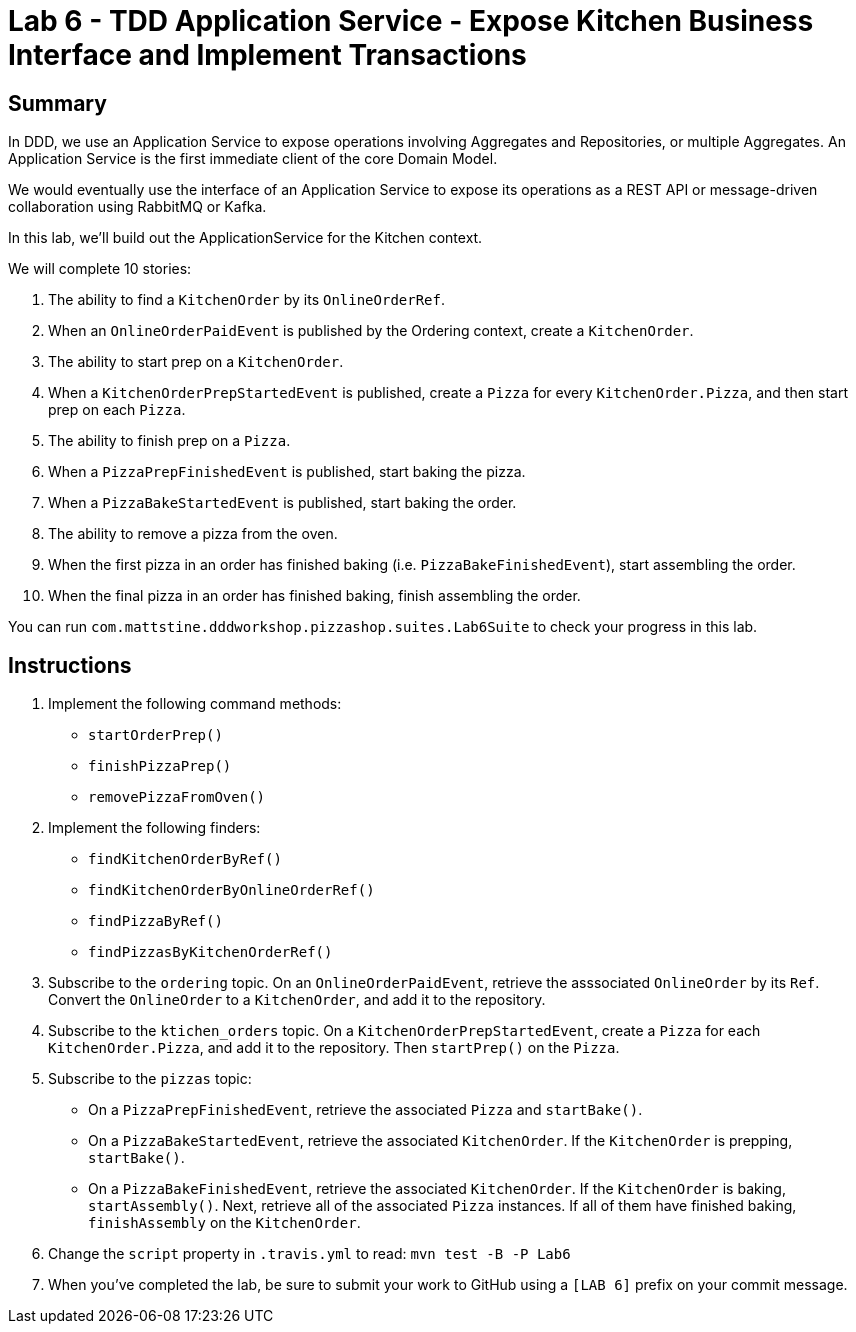 = Lab 6 - TDD Application Service - Expose Kitchen Business Interface and Implement Transactions

== Summary

In DDD, we use an Application Service to expose operations involving Aggregates and Repositories, or multiple Aggregates. An Application Service is the first immediate client of the core Domain Model.

We would eventually use the interface of an Application Service to expose its operations as a REST API or message-driven collaboration using RabbitMQ or Kafka.

In this lab, we'll build out the ApplicationService for the Kitchen context.

We will complete 10 stories:

. The ability to find a `KitchenOrder` by its `OnlineOrderRef`.
. When an `OnlineOrderPaidEvent` is published by the Ordering context, create a `KitchenOrder`.
. The ability to start prep on a `KitchenOrder`.
. When a `KitchenOrderPrepStartedEvent` is published, create a `Pizza` for every `KitchenOrder.Pizza`, and then start prep on each `Pizza`.
. The ability to finish prep on a `Pizza`.
. When a `PizzaPrepFinishedEvent` is published, start baking the pizza.
. When a `PizzaBakeStartedEvent` is published, start baking the order.
. The ability to remove a pizza from the oven.
. When the first pizza in an order has finished baking (i.e. `PizzaBakeFinishedEvent`), start assembling the order.
. When the final pizza in an order has finished baking, finish assembling the order.

You can run `com.mattstine.dddworkshop.pizzashop.suites.Lab6Suite` to check your progress in this lab.

== Instructions

. Implement the following command methods:
+
* `startOrderPrep()`
* `finishPizzaPrep()`
* `removePizzaFromOven()`

. Implement the following finders:
+
* `findKitchenOrderByRef()`
* `findKitchenOrderByOnlineOrderRef()`
* `findPizzaByRef()`
* `findPizzasByKitchenOrderRef()`

. Subscribe to the `ordering` topic. On an `OnlineOrderPaidEvent`, retrieve the asssociated `OnlineOrder` by its `Ref`. Convert the `OnlineOrder` to a `KitchenOrder`, and add it to the repository.

. Subscribe to the `ktichen_orders` topic. On a `KitchenOrderPrepStartedEvent`, create a `Pizza` for each `KitchenOrder.Pizza`, and add it to the repository. Then `startPrep()` on the `Pizza`.

. Subscribe to the `pizzas` topic:
+
* On a `PizzaPrepFinishedEvent`, retrieve the associated `Pizza` and `startBake()`.
* On a `PizzaBakeStartedEvent`, retrieve the associated `KitchenOrder`. If the `KitchenOrder` is prepping, `startBake()`.
* On a `PizzaBakeFinishedEvent`, retrieve the associated `KitchenOrder`. If the `KitchenOrder` is baking, `startAssembly()`. Next, retrieve all of the associated `Pizza` instances. If all of them have finished baking, `finishAssembly` on the `KitchenOrder`.

. Change the `script` property in `.travis.yml` to read: `mvn test -B -P Lab6`

. When you've completed the lab, be sure to submit your work to GitHub using a `[LAB 6]` prefix on your commit message.
